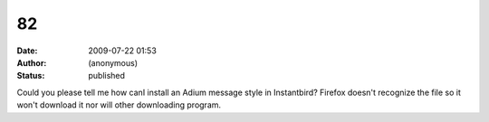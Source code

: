 82
##
:date: 2009-07-22 01:53
:author: (anonymous)
:status: published

Could you please tell me how canI install an Adium message style in Instantbird? Firefox doesn't recognize the file so it won't download it nor will other downloading program.
